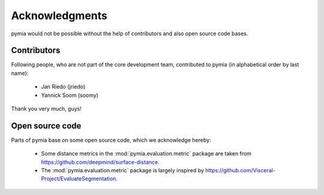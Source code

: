 Acknowledgments
===============

pymia would not be possible without the help of contributors and also open source code bases.

Contributors
------------
Following people, who are not part of the core development team, contributed to pymia (in alphabetical order by last name):

 - Jan Riedo (jriedo)
 - Yannick Soom (soomy)

Thank you very much, guys!

Open source code
----------------
Parts of pymia base on some open source code, which we acknowledge hereby:

 - Some distance metrics in the :mod:`pymia.evaluation.metric` package are taken from https://github.com/deepmind/surface-distance.
 - The :mod:`pymia.evaluation.metric` package is largely inspired by https://github.com/Visceral-Project/EvaluateSegmentation.